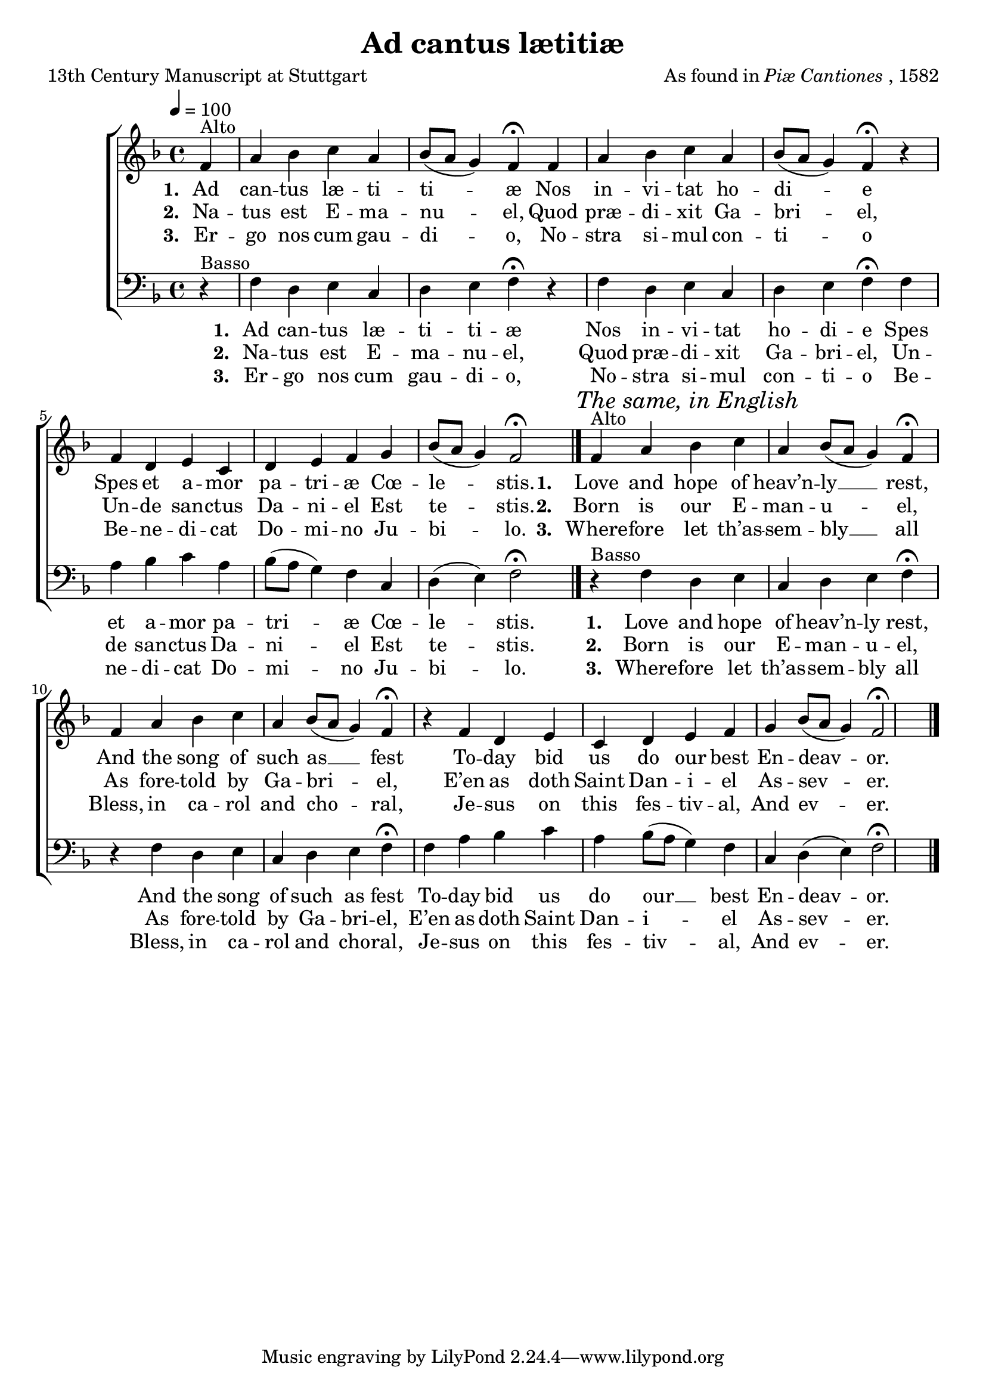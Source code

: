 ﻿\version "2.14.2"

songTitle = "Ad cantus lætitiæ"
songPoet = "13th Century Manuscript at Stuttgart"
songTranslator = "tr. English by George Ratcliffe Woodward (1848–1934)"
tuneComposer = \markup{As found in \italic{Piæ Cantiones}, 1582}
tuneSource = \markup{from \italic{The Cowley Carol Book}, 1919}

global = {
    \key f \major
    \time 4/4
    \autoBeamOff
    \tempo 4 = 100
}

altoMusic = \relative c' {
  \oneVoice
  
  \partial 4 f4^"Alto" |
  a bes c a |
  bes8([ a] g4) f\fermata f |
  a bes c a |
  
  bes8[( a] g4) f\fermata b\rest |
  f d e c |
  d e f g |
  bes8[( a] g4) f2\fermata \bar "|." 
  
  
  \once \override Score.RehearsalMark #'self-alignment-X = #LEFT
  \mark \markup \italic "The same, in English"
  f4^"Alto" |
  a bes c a |
  bes8([ a] g4) f\fermata f |
  a bes c a |
  
  bes8[( a] g4) f\fermata b\rest |
  f d e c |
  d e f g |
  bes8[( a] g4) f2\fermata \bar "|."
}
altoWords = \lyricmode {
  \set stanza = #"1. "
  Ad can -- tus læ -- ti -- ti -- æ
  Nos in -- vi -- tat ho -- di -- e
  Spes et a -- mor pa -- tri -- æ Cœ -- le -- stis.
  
  \set stanza = #"1. "
  Love and hope of heav’n -- ly __ rest,
  And the song of such as __ fest
  To -- day bid us do our best En -- deav -- or.
}
bassWords = \lyricmode {
  \set stanza = #"1. "
  Ad can -- tus læ -- ti -- ti -- æ
  Nos in -- vi -- tat ho -- di -- e
  Spes et a -- mor pa -- tri -- æ Cœ -- le -- stis.
  
  \set stanza = #"1. "
  Love and hope of heav’n -- ly rest,
  And the song of such as fest
  To -- day bid us do our __ best En -- deav -- or.
}
altoWordsII = \lyricmode {
%\markup\italic
  \set stanza = #"2. "
  Na -- tus est E -- ma -- nu -- el,
  Quod præ -- di -- xit Ga -- bri -- el,
  Un -- de san -- ctus Da -- ni -- el Est te -- stis.
  
  \set stanza = #"2. "
  Born is our E -- man -- u -- el,
  As fore -- told by Ga -- bri -- el,
  E’en as doth Saint Dan -- i -- el As -- sev -- er.
}
altoWordsIII = \lyricmode {
  \set stanza = #"3. "
  Er -- go nos cum gau -- di -- o,
  No -- stra si -- mul con -- ti -- o
  Be -- ne -- di -- cat Do -- mi -- no Ju -- bi -- lo.
  
  \set stanza = #"3. "
  Where -- fore let th’as -- sem -- bly __ all
  Bless, in ca -- rol and cho -- ral,
  Je -- sus on this fes -- tiv -- al, And ev -- er.
}

bassWordsIII = \lyricmode {
  \set stanza = #"3. "
  Er -- go nos cum gau -- di -- o,
  No -- stra si -- mul con -- ti -- o
  Be -- ne -- di -- cat Do -- mi -- no Ju -- bi -- lo.
  
  \set stanza = #"3. "
  Where -- fore let th’as -- sem -- bly all
  Bless, in ca -- rol and cho -- ral,
  Je -- sus on this fes -- tiv -- al, And ev -- er.
}

bassMusic = \relative c {
  \oneVoice
  
  d4\rest^"Basso" |
  f d e c |
  d e f\fermata r |
  f d e c |
  
  d e f\fermata f |
  a bes c a |
  bes8[( a] g4) f c |
  d( e) f2\fermata \bar "|."
  
  
  d4\rest^"Basso" |
  f d e c |
  d e f\fermata r |
  f d e c |
  
  d e f\fermata f |
  a bes c a |
  bes8[( a] g4) f c |
  d( e) f2\fermata \bar "|."
}

\bookpart {
\header {
  title = \songTitle
  poet = \songPoet
  translator = \songTranslator
  composer = \tuneComposer
  source = \tuneSource
}
\score {
  <<
   \new ChoirStaff <<
    \new Staff = women <<
      \new Voice = "altos" { << \global \altoMusic >> }
    >>
    \new Lyrics = "altosIII"  \with { alignBelowContext = #"women" } \lyricsto "altos" \altoWordsIII
    \new Lyrics = "altosII"  \with { alignBelowContext = #"women" } \lyricsto "altos" \altoWordsII
    \new Lyrics = "altos"  \with { alignBelowContext = #"women" } \lyricsto "altos" \altoWords
   \new Staff = men <<
      \clef bass
      \new Voice = "basses" { << \global \bassMusic >> }
    >>
    \new Lyrics \with { alignBelowContext = #"men" } \lyricsto "basses" \bassWordsIII
    \new Lyrics \with { alignBelowContext = #"men" } \lyricsto "basses" \altoWordsII
    \new Lyrics \with { alignBelowContext = #"men" } \lyricsto "basses" \bassWords
  >>
  >>
  \layout { }
  \midi {
    \set Staff.midiInstrument = "flute"
  
    %\context { \Voice \remove "Dynamic_performer" }
  }
}
}

